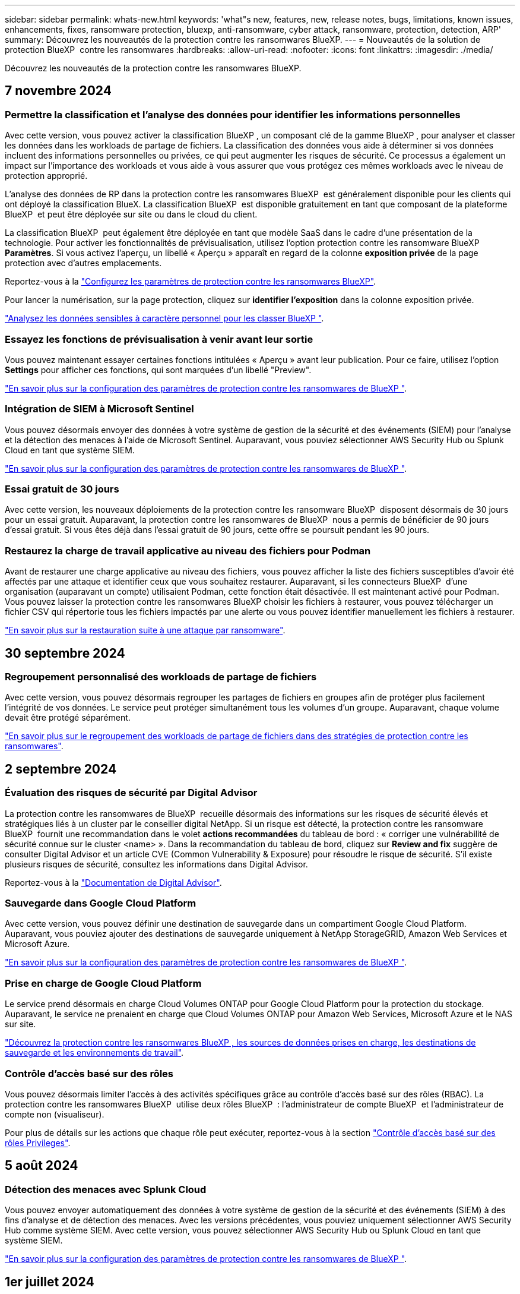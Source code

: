 ---
sidebar: sidebar 
permalink: whats-new.html 
keywords: 'what"s new, features, new, release notes, bugs, limitations, known issues, enhancements, fixes, ransomware protection, bluexp, anti-ransomware, cyber attack, ransomware, protection, detection, ARP' 
summary: Découvrez les nouveautés de la protection contre les ransomwares BlueXP. 
---
= Nouveautés de la solution de protection BlueXP  contre les ransomwares
:hardbreaks:
:allow-uri-read: 
:nofooter: 
:icons: font
:linkattrs: 
:imagesdir: ./media/


[role="lead"]
Découvrez les nouveautés de la protection contre les ransomwares BlueXP.



== 7 novembre 2024



=== Permettre la classification et l'analyse des données pour identifier les informations personnelles

Avec cette version, vous pouvez activer la classification BlueXP , un composant clé de la gamme BlueXP , pour analyser et classer les données dans les workloads de partage de fichiers. La classification des données vous aide à déterminer si vos données incluent des informations personnelles ou privées, ce qui peut augmenter les risques de sécurité. Ce processus a également un impact sur l'importance des workloads et vous aide à vous assurer que vous protégez ces mêmes workloads avec le niveau de protection approprié.

L'analyse des données de RP dans la protection contre les ransomwares BlueXP  est généralement disponible pour les clients qui ont déployé la classification BlueX. La classification BlueXP  est disponible gratuitement en tant que composant de la plateforme BlueXP  et peut être déployée sur site ou dans le cloud du client.

La classification BlueXP  peut également être déployée en tant que modèle SaaS dans le cadre d'une présentation de la technologie. Pour activer les fonctionnalités de prévisualisation, utilisez l'option protection contre les ransomware BlueXP  *Paramètres*. Si vous activez l'aperçu, un libellé « Aperçu » apparaît en regard de la colonne *exposition privée* de la page protection avec d'autres emplacements.

Reportez-vous à la https://docs.netapp.com/us-en/bluexp-ransomware-protection/rp-use-settings.html["Configurez les paramètres de protection contre les ransomwares BlueXP"].

Pour lancer la numérisation, sur la page protection, cliquez sur *identifier l'exposition* dans la colonne exposition privée.

https://docs.netapp.com/us-en/bluexp-ransomware-protection/rp-use-protect-classify.html["Analysez les données sensibles à caractère personnel pour les classer BlueXP "].



=== Essayez les fonctions de prévisualisation à venir avant leur sortie

Vous pouvez maintenant essayer certaines fonctions intitulées « Aperçu » avant leur publication. Pour ce faire, utilisez l'option *Settings* pour afficher ces fonctions, qui sont marquées d'un libellé "Preview".

https://docs.netapp.com/us-en/bluexp-ransomware-protection/rp-use-settings.html["En savoir plus sur la configuration des paramètres de protection contre les ransomwares de BlueXP "].



=== Intégration de SIEM à Microsoft Sentinel

Vous pouvez désormais envoyer des données à votre système de gestion de la sécurité et des événements (SIEM) pour l'analyse et la détection des menaces à l'aide de Microsoft Sentinel. Auparavant, vous pouviez sélectionner AWS Security Hub ou Splunk Cloud en tant que système SIEM.

https://docs.netapp.com/us-en/bluexp-ransomware-protection/rp-use-settings.html["En savoir plus sur la configuration des paramètres de protection contre les ransomwares de BlueXP "].



=== Essai gratuit de 30 jours

Avec cette version, les nouveaux déploiements de la protection contre les ransomware BlueXP  disposent désormais de 30 jours pour un essai gratuit. Auparavant, la protection contre les ransomwares de BlueXP  nous a permis de bénéficier de 90 jours d'essai gratuit. Si vous êtes déjà dans l'essai gratuit de 90 jours, cette offre se poursuit pendant les 90 jours.



=== Restaurez la charge de travail applicative au niveau des fichiers pour Podman

Avant de restaurer une charge applicative au niveau des fichiers, vous pouvez afficher la liste des fichiers susceptibles d'avoir été affectés par une attaque et identifier ceux que vous souhaitez restaurer. Auparavant, si les connecteurs BlueXP  d'une organisation (auparavant un compte) utilisaient Podman, cette fonction était désactivée. Il est maintenant activé pour Podman. Vous pouvez laisser la protection contre les ransomwares BlueXP choisir les fichiers à restaurer, vous pouvez télécharger un fichier CSV qui répertorie tous les fichiers impactés par une alerte ou vous pouvez identifier manuellement les fichiers à restaurer.

https://docs.netapp.com/us-en/bluexp-ransomware-protection/rp-use-recover.html["En savoir plus sur la restauration suite à une attaque par ransomware"].



== 30 septembre 2024



=== Regroupement personnalisé des workloads de partage de fichiers

Avec cette version, vous pouvez désormais regrouper les partages de fichiers en groupes afin de protéger plus facilement l'intégrité de vos données. Le service peut protéger simultanément tous les volumes d'un groupe. Auparavant, chaque volume devait être protégé séparément.

https://docs.netapp.com/us-en/bluexp-ransomware-protection/rp-use-protect.html["En savoir plus sur le regroupement des workloads de partage de fichiers dans des stratégies de protection contre les ransomwares"].



== 2 septembre 2024



=== Évaluation des risques de sécurité par Digital Advisor

La protection contre les ransomwares de BlueXP  recueille désormais des informations sur les risques de sécurité élevés et stratégiques liés à un cluster par le conseiller digital NetApp. Si un risque est détecté, la protection contre les ransomware BlueXP  fournit une recommandation dans le volet *actions recommandées* du tableau de bord : « corriger une vulnérabilité de sécurité connue sur le cluster <name> ». Dans la recommandation du tableau de bord, cliquez sur *Review and fix* suggère de consulter Digital Advisor et un article CVE (Common Vulnerability & Exposure) pour résoudre le risque de sécurité. S'il existe plusieurs risques de sécurité, consultez les informations dans Digital Advisor.

Reportez-vous à la https://docs.netapp.com/us-en/active-iq/index.html["Documentation de Digital Advisor"^].



=== Sauvegarde dans Google Cloud Platform

Avec cette version, vous pouvez définir une destination de sauvegarde dans un compartiment Google Cloud Platform. Auparavant, vous pouviez ajouter des destinations de sauvegarde uniquement à NetApp StorageGRID, Amazon Web Services et Microsoft Azure.

https://docs.netapp.com/us-en/bluexp-ransomware-protection/rp-use-settings.html["En savoir plus sur la configuration des paramètres de protection contre les ransomwares de BlueXP "].



=== Prise en charge de Google Cloud Platform

Le service prend désormais en charge Cloud Volumes ONTAP pour Google Cloud Platform pour la protection du stockage. Auparavant, le service ne prenaient en charge que Cloud Volumes ONTAP pour Amazon Web Services, Microsoft Azure et le NAS sur site.

https://docs.netapp.com/us-en/bluexp-ransomware-protection/concept-ransomware-protection.html["Découvrez la protection contre les ransomwares BlueXP , les sources de données prises en charge, les destinations de sauvegarde et les environnements de travail"].



=== Contrôle d'accès basé sur des rôles

Vous pouvez désormais limiter l'accès à des activités spécifiques grâce au contrôle d'accès basé sur des rôles (RBAC). La protection contre les ransomwares BlueXP  utilise deux rôles BlueXP  : l'administrateur de compte BlueXP  et l'administrateur de compte non (visualiseur).

Pour plus de détails sur les actions que chaque rôle peut exécuter, reportez-vous à la section https://docs.netapp.com/us-en/bluexp-ransomware-protection/rp-reference-roles.html["Contrôle d'accès basé sur des rôles Privileges"].



== 5 août 2024



=== Détection des menaces avec Splunk Cloud

Vous pouvez envoyer automatiquement des données à votre système de gestion de la sécurité et des événements (SIEM) à des fins d'analyse et de détection des menaces. Avec les versions précédentes, vous pouviez uniquement sélectionner AWS Security Hub comme système SIEM. Avec cette version, vous pouvez sélectionner AWS Security Hub ou Splunk Cloud en tant que système SIEM.

https://docs.netapp.com/us-en/bluexp-ransomware-protection/rp-use-settings.html["En savoir plus sur la configuration des paramètres de protection contre les ransomwares de BlueXP "].



== 1er juillet 2024



=== Modèle BYOL (Bring Your Own License)

Avec cette version, vous pouvez utiliser une licence BYOL, un fichier de licence NetApp (NLF) que vous obtenez auprès de votre ingénieur commercial NetApp

https://docs.netapp.com/us-en/bluexp-ransomware-protection/rp-start-licenses.html["En savoir plus sur la configuration des licences"].



=== Restaurez la charge de travail applicative au niveau des fichiers

Avant de restaurer une charge applicative au niveau des fichiers, vous pouvez afficher la liste des fichiers susceptibles d'avoir été affectés par une attaque et identifier ceux que vous souhaitez restaurer. Vous pouvez laisser la protection contre les ransomwares BlueXP choisir les fichiers à restaurer, vous pouvez télécharger un fichier CSV qui répertorie tous les fichiers impactés par une alerte ou vous pouvez identifier manuellement les fichiers à restaurer.


NOTE: Avec cette version, si tous les connecteurs BlueXP d'un compte n'utilisent pas Podman, la fonctionnalité de restauration de fichier unique est activée. Sinon, il est désactivé pour ce compte.

https://docs.netapp.com/us-en/bluexp-ransomware-protection/rp-use-recover.html["En savoir plus sur la restauration suite à une attaque par ransomware"].



=== Téléchargez une liste des fichiers impactés

Avant de restaurer une charge applicative au niveau du fichier, vous pouvez maintenant accéder à la page alertes pour télécharger une liste des fichiers affectés dans un fichier CSV, puis utiliser la page récupération pour télécharger le fichier CSV.

https://docs.netapp.com/us-en/bluexp-ransomware-protection/rp-use-recover.html["En savoir plus sur le téléchargement des fichiers impactés avant la restauration d'une application"].



=== Supprimer le plan de protection

Avec cette version, vous pouvez supprimer une stratégie de protection contre les ransomware.

https://docs.netapp.com/us-en/bluexp-ransomware-protection/rp-use-protect.html["Découvrez comment protéger vos workloads et gérer vos stratégies de protection contre les ransomwares"].



== 10 juin 2024



=== Verrouillage des copies Snapshot sur le stockage primaire

Activez cette fonctionnalité pour verrouiller les copies Snapshot sur le stockage primaire afin qu'elles ne puissent pas être modifiées ou supprimées pendant un certain temps, même si une attaque par ransomware parvient à atteindre la destination du stockage de sauvegarde.

https://docs.netapp.com/us-en/bluexp-ransomware-protection/rp-use-protect.html["En savoir plus sur la protection des charges de travail et l'activation du verrouillage de sauvegarde dans une stratégie de protection contre les ransomware"].



=== Prise en charge de Cloud Volumes ONTAP pour Microsoft Azure

Cette version prend en charge Cloud Volumes ONTAP pour Microsoft Azure en tant qu'environnement de travail en plus d'Cloud Volumes ONTAP pour AWS et NAS ONTAP sur site.

https://docs.netapp.com/us-en/bluexp-cloud-volumes-ontap/task-getting-started-azure.html["Démarrage rapide de Cloud Volumes ONTAP dans Azure"^]

https://docs.netapp.com/us-en/bluexp-ransomware-protection/concept-ransomware-protection.html["Découvrez la protection contre les ransomwares BlueXP"].



=== Microsoft Azure ajouté comme destination de sauvegarde

Vous pouvez désormais ajouter Microsoft Azure comme destination de sauvegarde avec AWS et NetApp StorageGRID.

https://docs.netapp.com/us-en/bluexp-ransomware-protection/rp-use-settings.html["En savoir plus sur la configuration des paramètres de protection"].



== 14 mai 2024



=== Mises à jour des licences

Inscrivez-vous pour bénéficier d'un essai gratuit de 90 jours. Vous pourrez bientôt souscrire un abonnement avec paiement à l'utilisation sur Amazon Web Services Marketplace ou utiliser votre propre licence NetApp.

https://docs.netapp.com/us-en/bluexp-ransomware-protection/rp-start-licenses.html["En savoir plus sur la configuration des licences"].



=== Protocole CIFS

Le service prend désormais en charge ONTAP et Cloud Volumes ONTAP sur site dans les environnements de travail AWS avec les protocoles NFS et CIFS. La version précédente ne prenaient en charge que le protocole NFS.



=== Détails de la charge de travail

Cette version fournit désormais plus de détails dans les informations sur la charge de travail des pages protection et autres pour une meilleure évaluation de la protection des charges de travail. Dans les détails de la charge de travail, vous pouvez consulter la stratégie actuellement affectée et les destinations de sauvegarde configurées.

https://docs.netapp.com/us-en/bluexp-ransomware-protection/rp-use-protect.html["Pour en savoir plus sur l'affichage des détails des charges de travail, consultez les pages protection"].



=== Protection et restauration cohérentes au niveau des applications et des machines virtuelles

Vous pouvez désormais assurer une protection cohérente au niveau des applications avec le logiciel NetApp SnapCenter et une protection cohérente avec les machines virtuelles grâce au plug-in SnapCenter pour VMware vSphere, en obtenant un état de repos et cohérent afin d'éviter toute perte potentielle de données ultérieurement si une restauration est nécessaire. Si une restauration est nécessaire, vous pouvez restaurer l'application ou la machine virtuelle à l'un des États précédemment disponibles.

https://docs.netapp.com/us-en/bluexp-ransomware-protection/rp-use-protect.html["En savoir plus sur la protection des charges de travail"].



=== Stratégies de protection contre les ransomware

Si des règles Snapshot ou de sauvegarde n'existent pas sur le workload, vous pouvez créer une stratégie de protection contre les ransomware, qui peut inclure les règles suivantes que vous créez dans ce service :

* Règle Snapshot
* Politique de sauvegarde
* Règle de détection


https://docs.netapp.com/us-en/bluexp-ransomware-protection/rp-use-protect.html["En savoir plus sur la protection des charges de travail"].



=== Détection des menaces

L'activation de la détection des menaces est désormais disponible via un système tiers de gestion de la sécurité et des événements (SIEM). Le tableau de bord affiche désormais une nouvelle recommandation d'activation de la détection des menaces, qui peut être configurée sur la page Paramètres.

https://docs.netapp.com/us-en/bluexp-ransomware-protection/rp-use-settings.html["En savoir plus sur la configuration des options Paramètres"].



=== Ignorer les fausses alertes positives

Dans l'onglet alertes, vous pouvez désormais ignorer les faux positifs ou décider de restaurer vos données immédiatement.

https://docs.netapp.com/us-en/bluexp-ransomware-protection/rp-use-alert.html["En savoir plus sur la réponse à une alerte par ransomware"].



=== État de détection

Les nouveaux statuts de détection s'affichent sur la page protection et indiquent le statut de la détection des ransomware appliquée au workload.

https://docs.netapp.com/us-en/bluexp-ransomware-protection/rp-use-protect.html["En savoir plus sur la protection des charges de travail et l'affichage des États de protection"].



=== Télécharger des fichiers CSV

Vous pouvez télécharger des fichiers CSV* à partir des pages protection, alertes et récupération.

https://docs.netapp.com/us-en/bluexp-ransomware-protection/rp-use-reports.html["En savoir plus sur le téléchargement de fichiers CSV à partir du tableau de bord et d'autres pages"].



=== Lien vers la documentation

Le lien Afficher la documentation est désormais inclus dans l'interface utilisateur. Vous pouvez accéder à cette documentation à partir de l'option *actions* verticale du tableau de bord image:button-actions-vertical.png["Actions verticales"] . Sélectionnez *Nouveautés* pour afficher les détails dans les notes de version ou dans la *Documentation* pour afficher la page d'accueil de la documentation sur la protection contre les ransomwares BlueXP.



=== Sauvegarde et restauration BlueXP

Le service de sauvegarde et de restauration BlueXP n'a plus besoin d'être déjà activé dans l'environnement de travail. Voir link:rp-start-prerequisites.html["prérequis"]. Le service de protection contre les ransomwares BlueXP permet de configurer une destination de sauvegarde via l'option Paramètres. Voir link:rp-use-settings.html["Configurer les paramètres"].



=== Option Paramètres

Vous pouvez désormais configurer des destinations de sauvegarde dans les paramètres de protection contre les ransomwares BlueXP .

https://docs.netapp.com/us-en/bluexp-ransomware-protection/rp-use-settings.html["En savoir plus sur la configuration des options Paramètres"].



== 5 mars 2024



=== Gestion des règles de protection

Outre l'utilisation de règles prédéfinies, vous pouvez désormais créer des règles. https://docs.netapp.com/us-en/bluexp-ransomware-protection/rp-use-protect.html["En savoir plus sur la gestion des règles"].



=== Immuabilité sur le stockage secondaire (DataLock)

Vous pouvez désormais rendre la sauvegarde immuable dans le stockage secondaire en utilisant la technologie NetApp DataLock dans le magasin d'objets. https://docs.netapp.com/us-en/bluexp-ransomware-protection/rp-use-protect.html["En savoir plus sur la création de règles de protection"].



=== Sauvegarde automatique vers NetApp StorageGRID

Outre AWS, vous pouvez choisir StorageGRID comme destination de sauvegarde. https://docs.netapp.com/us-en/bluexp-ransomware-protection/rp-use-settings.html["En savoir plus sur la configuration des destinations de sauvegarde"].



=== Fonctionnalités supplémentaires pour enquêter sur les attaques potentielles

Vous pouvez désormais afficher davantage de détails d'analyse pour étudier l'attaque potentielle détectée. https://docs.netapp.com/us-en/bluexp-ransomware-protection/rp-use-alert.html["En savoir plus sur la réponse à une alerte de ransomware détectée"].



=== Processus de restauration

Le processus de récupération a été amélioré. Vous pouvez désormais restaurer un volume par volume ou tous les volumes d'une charge de travail. https://docs.netapp.com/us-en/bluexp-ransomware-protection/rp-use-recover.html["En savoir plus sur la restauration suite à une attaque par ransomware (après la neutralisation des incidents)"].

https://docs.netapp.com/us-en/bluexp-ransomware-protection/concept-ransomware-protection.html["Découvrez la protection contre les ransomwares BlueXP"].



== 6 octobre 2023

Le service de protection contre les ransomwares BlueXP est une solution SaaS qui protège vos données, détecte les attaques et vous permet de restaurer vos données suite à une attaque par ransomware.

Pour la version préliminaire, le service protège les workloads applicatifs d'Oracle, de MySQL, de datastores de machines virtuelles et de partages de fichiers sur un stockage NAS sur site ainsi que Cloud Volumes ONTAP sur AWS (à l'aide du protocole NFS) pour toutes les entreprises BlueXP  et sauvegarde individuellement les données dans un stockage cloud Amazon Web Services.

Le service de protection contre les ransomwares BlueXP permet d'exploiter pleinement plusieurs technologies NetApp. Votre administrateur de la sécurité des données ou votre ingénieur en opérations de sécurité peut ainsi atteindre les objectifs suivants :

* Consultez rapidement la protection contre les ransomwares sur tous vos workloads.
* Obtenez des recommandations sur la protection contre les ransomwares
* Améliorez votre protection en vous appuyant sur les recommandations de BlueXP pour la protection contre les ransomwares.
* Appliquez des règles de protection contre les ransomwares pour protéger vos principaux workloads et les données à haut risque contre les attaques par ransomware.
* Surveillez l'état de vos workloads contre les attaques par ransomware à la recherche d'anomalies des données.
* Évaluez rapidement l'impact des incidents de ransomware sur votre workload.
* Restaurez intelligemment les données après des incidents de ransomware en vous assurant qu'elles ne sont pas réinfectées par les données stockées.


https://docs.netapp.com/us-en/bluexp-ransomware-protection/concept-ransomware-protection.html["Découvrez la protection contre les ransomwares BlueXP"].
